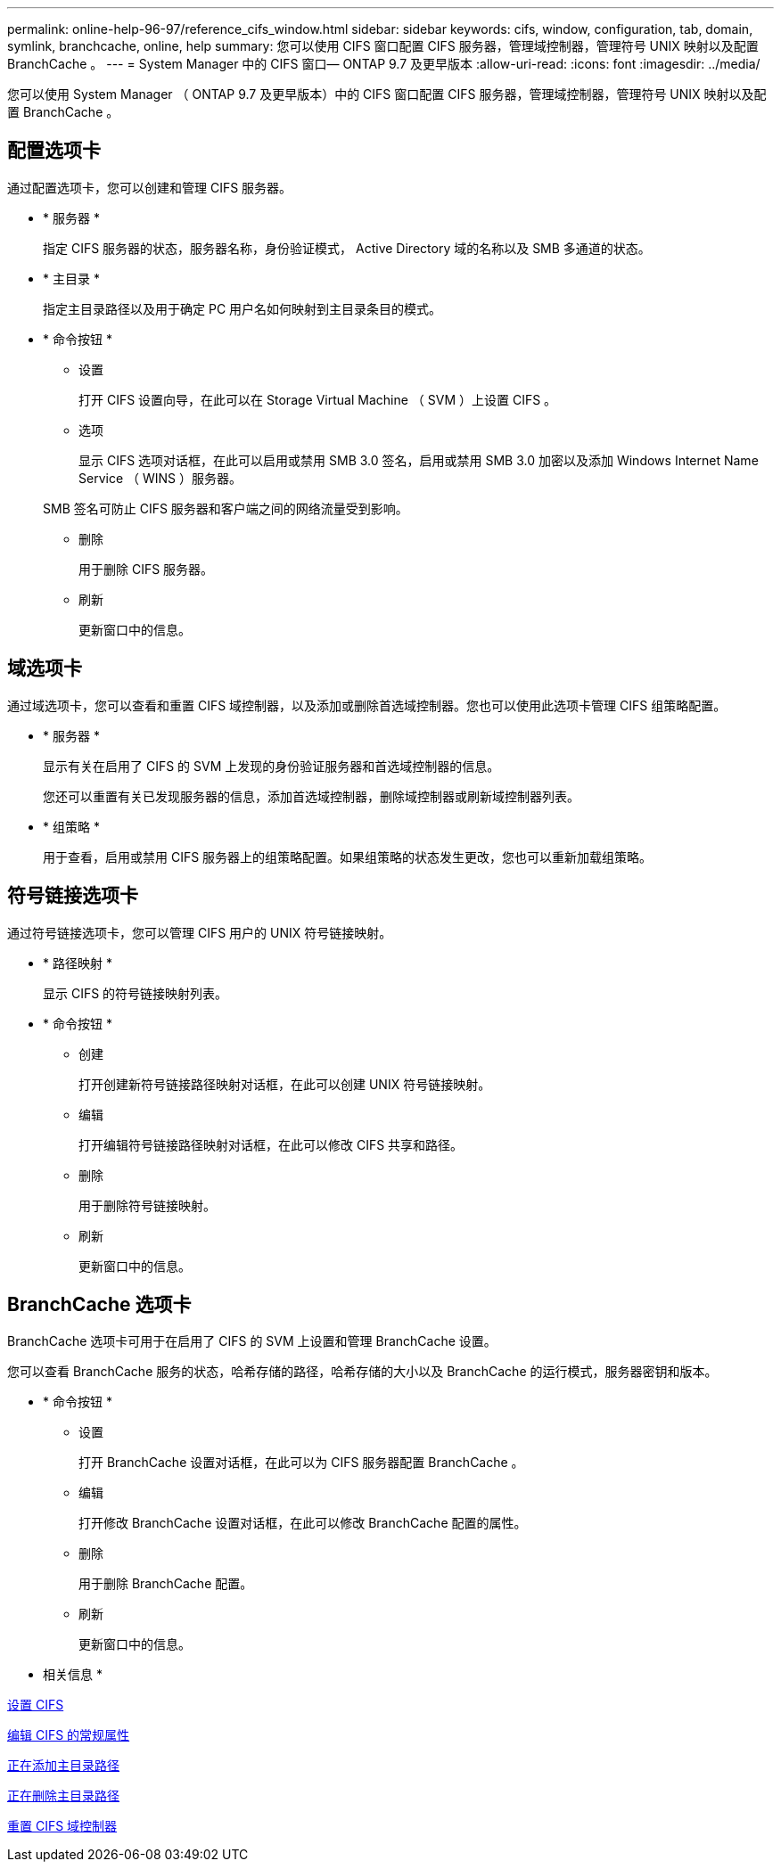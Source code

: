 ---
permalink: online-help-96-97/reference_cifs_window.html 
sidebar: sidebar 
keywords: cifs, window, configuration, tab, domain, symlink, branchcache, online, help 
summary: 您可以使用 CIFS 窗口配置 CIFS 服务器，管理域控制器，管理符号 UNIX 映射以及配置 BranchCache 。 
---
= System Manager 中的 CIFS 窗口— ONTAP 9.7 及更早版本
:allow-uri-read: 
:icons: font
:imagesdir: ../media/


[role="lead"]
您可以使用 System Manager （ ONTAP 9.7 及更早版本）中的 CIFS 窗口配置 CIFS 服务器，管理域控制器，管理符号 UNIX 映射以及配置 BranchCache 。



== 配置选项卡

通过配置选项卡，您可以创建和管理 CIFS 服务器。

* * 服务器 *
+
指定 CIFS 服务器的状态，服务器名称，身份验证模式， Active Directory 域的名称以及 SMB 多通道的状态。

* * 主目录 *
+
指定主目录路径以及用于确定 PC 用户名如何映射到主目录条目的模式。

* * 命令按钮 *
+
** 设置
+
打开 CIFS 设置向导，在此可以在 Storage Virtual Machine （ SVM ）上设置 CIFS 。

** 选项
+
显示 CIFS 选项对话框，在此可以启用或禁用 SMB 3.0 签名，启用或禁用 SMB 3.0 加密以及添加 Windows Internet Name Service （ WINS ）服务器。

+
SMB 签名可防止 CIFS 服务器和客户端之间的网络流量受到影响。

** 删除
+
用于删除 CIFS 服务器。

** 刷新
+
更新窗口中的信息。







== 域选项卡

通过域选项卡，您可以查看和重置 CIFS 域控制器，以及添加或删除首选域控制器。您也可以使用此选项卡管理 CIFS 组策略配置。

* * 服务器 *
+
显示有关在启用了 CIFS 的 SVM 上发现的身份验证服务器和首选域控制器的信息。

+
您还可以重置有关已发现服务器的信息，添加首选域控制器，删除域控制器或刷新域控制器列表。

* * 组策略 *
+
用于查看，启用或禁用 CIFS 服务器上的组策略配置。如果组策略的状态发生更改，您也可以重新加载组策略。





== 符号链接选项卡

通过符号链接选项卡，您可以管理 CIFS 用户的 UNIX 符号链接映射。

* * 路径映射 *
+
显示 CIFS 的符号链接映射列表。

* * 命令按钮 *
+
** 创建
+
打开创建新符号链接路径映射对话框，在此可以创建 UNIX 符号链接映射。

** 编辑
+
打开编辑符号链接路径映射对话框，在此可以修改 CIFS 共享和路径。

** 删除
+
用于删除符号链接映射。

** 刷新
+
更新窗口中的信息。







== BranchCache 选项卡

BranchCache 选项卡可用于在启用了 CIFS 的 SVM 上设置和管理 BranchCache 设置。

您可以查看 BranchCache 服务的状态，哈希存储的路径，哈希存储的大小以及 BranchCache 的运行模式，服务器密钥和版本。

* * 命令按钮 *
+
** 设置
+
打开 BranchCache 设置对话框，在此可以为 CIFS 服务器配置 BranchCache 。

** 编辑
+
打开修改 BranchCache 设置对话框，在此可以修改 BranchCache 配置的属性。

** 删除
+
用于删除 BranchCache 配置。

** 刷新
+
更新窗口中的信息。





* 相关信息 *

xref:task_setting_up_cifs.adoc[设置 CIFS]

xref:task_editing_cifs_general_properties.adoc[编辑 CIFS 的常规属性]

xref:task_adding_home_directory_paths.adoc[正在添加主目录路径]

xref:task_deleting_home_directory_paths.adoc[正在删除主目录路径]

xref:task_resetting_cifs_domain_controllers.adoc[重置 CIFS 域控制器]
